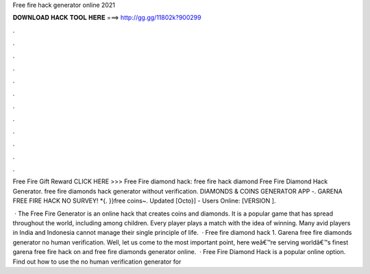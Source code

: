 Free fire hack generator online 2021



𝐃𝐎𝐖𝐍𝐋𝐎𝐀𝐃 𝐇𝐀𝐂𝐊 𝐓𝐎𝐎𝐋 𝐇𝐄𝐑𝐄 ===> http://gg.gg/11802k?900299



.



.



.



.



.



.



.



.



.



.



.



.

Free Fire Gift Reward CLICK HERE >>>  Free Fire diamond hack: free fire hack diamond Free Fire Diamond Hack Generator. free fire diamonds hack generator without verification. DIAMONDS & COINS GENERATOR APP -. GARENA FREE FIRE HACK NO SURVEY! *{. }}free coins~. Updated [Octo}] - Users Online: [VERSION ].

 · The Free Fire Generator is an online hack that creates coins and diamonds. It is a popular game that has spread throughout the world, including among children. Every player plays a match with the idea of winning. Many avid players in India and Indonesia cannot manage their single principle of life.  · Free fire diamond hack 1. Garena free fire diamonds generator no human verification. Well, let us come to the most important point, here weâ€™re serving worldâ€™s finest garena free fire hack on and free fire diamonds generator online.  · Free Fire Diamond Hack is a popular online option. Find out how to use the no human verification generator for 
